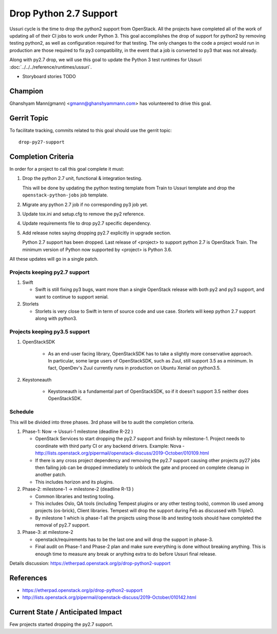 =======================
Drop Python 2.7 Support
=======================

Ussuri cycle is the time to drop the python2 support from OpenStack.
All the projects have completed all of the work of updating all of
their CI jobs to work under Python 3. This goal accomplishes the drop
of support for python2 by removing testing python2, as well as
configuration required for that testing.  The only changes to the code
a project would run in production are those required to fix py3
compatibility, in the event that a job is converted to py3 that was
not already.

Along with py2.7 drop, we will use this goal to update the Python 3
test runtimes for Ussuri :doc:`../../../reference/runtimes/ussuri`.

* Storyboard stories TODO

Champion
========

Ghanshyam Mann(gmann) <gmann@ghanshyammann.com> has volunteered to drive this goal.

Gerrit Topic
============

To facilitate tracking, commits related to this goal should use the
gerrit topic::

  drop-py27-support

Completion Criteria
===================

In order for a project to call this goal complete it must:

#. Drop the python 2.7 unit, functional & integration testing.

   This will be done by updating the python testing template from Train to Ussuri template
   and drop the ``openstack-python-jobs`` job template.

#. Migrate any python 2.7 job if no corresponding py3 job yet.

#. Update tox.ini and setup.cfg to remove the py2 reference.

#. Update requirements file to drop py2.7 specific dependency.

#. Add release notes saying dropping py2.7 explicitly in upgrade section.

   Python 2.7 support has been dropped. Last release of <project> to support
   python 2.7 is OpenStack Train. The minimum version of Python now
   supported by <project> is Python 3.6.

All these updates will go in a single patch.

Projects keeping py2.7 support
------------------------------

#. Swift

   * Swift is still fixing py3 bugs, want more than a single OpenStack release with both py2 and py3
     support, and want to continue to support xenial.

#. Storlets

   * Storlets is very close to Swift in term of source code and use case. Storlets will keep
     python 2.7 support along with python3.

Projects keeping py3.5 support
------------------------------

#. OpenStackSDK

    * As an end-user facing library, OpenStackSDK has to take a slightly more conservative approach.
      In particular, some large users of OpenStackSDK, such as Zuul, still support 3.5 as a minimum.
      In fact, OpenDev's Zuul currently runs in production on Ubuntu Xenial on python3.5.

#. Keystoneauth

    * Keystoneauth is a fundamental part of OpenStackSDK, so if it doesn't support 3.5 neither does
      OpenStackSDK.

Schedule
--------

This will be divided into three phases. 3rd phase will be to audit the completion criteria.

#. Phase-1: Now -> Ussuri-1 milestone (deadline R-22 )

   * OpenStack Services to start dropping the py2.7 support and finish by milestone-1.
     Project needs to coordinate with third party CI or any backend drivers.
     Example: Nova - http://lists.openstack.org/pipermail/openstack-discuss/2019-October/010109.html

   * If there is any cross project dependency and removing the py2.7 support causing other projects
     py27 jobs then failing job can be dropped immediately to unblock the gate and proceed on complete
     cleanup in another patch.

   * This includes horizon and its plugins.

#. Phase-2: milestone-1 -> milestone-2 (deadline R-13 )

   * Common libraries and testing tooling.

   * This includes Oslo, QA tools (including Tempest plugins or any other testing tools), common lib
     used among projects (os-brick), Client libraries. Tempest will drop the support during Feb as
     discussed with TripleO.

   * By milestone 1 which is phase-1 all the projects using those lib and testing tools should have
     completed the removal of py2.7 support.

#. Phase-3: at milestone-2

   * openstack/requirements has to be the last one and will drop the support in phase-3.

   * Final audit on Phase-1 and Phase-2 plan and make sure everything is done without breaking anything.
     This is enough time to measure any break or anything extra to do before Ussuri final release.

Details discussion:  https://etherpad.openstack.org/p/drop-python2-support

References
==========

* https://etherpad.openstack.org/p/drop-python2-support

* http://lists.openstack.org/pipermail/openstack-discuss/2019-October/010142.html

Current State / Anticipated Impact
==================================

Few projects started dropping the py2.7 support.

